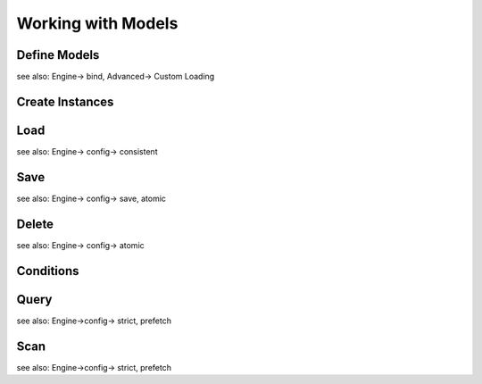 Working with Models
===================

Define Models
-------------

see also: Engine-> bind, Advanced-> Custom Loading

Create Instances
----------------

Load
----

see also: Engine-> config-> consistent

Save
----

see also: Engine-> config-> save, atomic

Delete
------

see also: Engine-> config-> atomic

.. _conditions:

Conditions
----------

Query
-----

see also: Engine->config-> strict, prefetch

Scan
----

see also: Engine->config-> strict, prefetch
